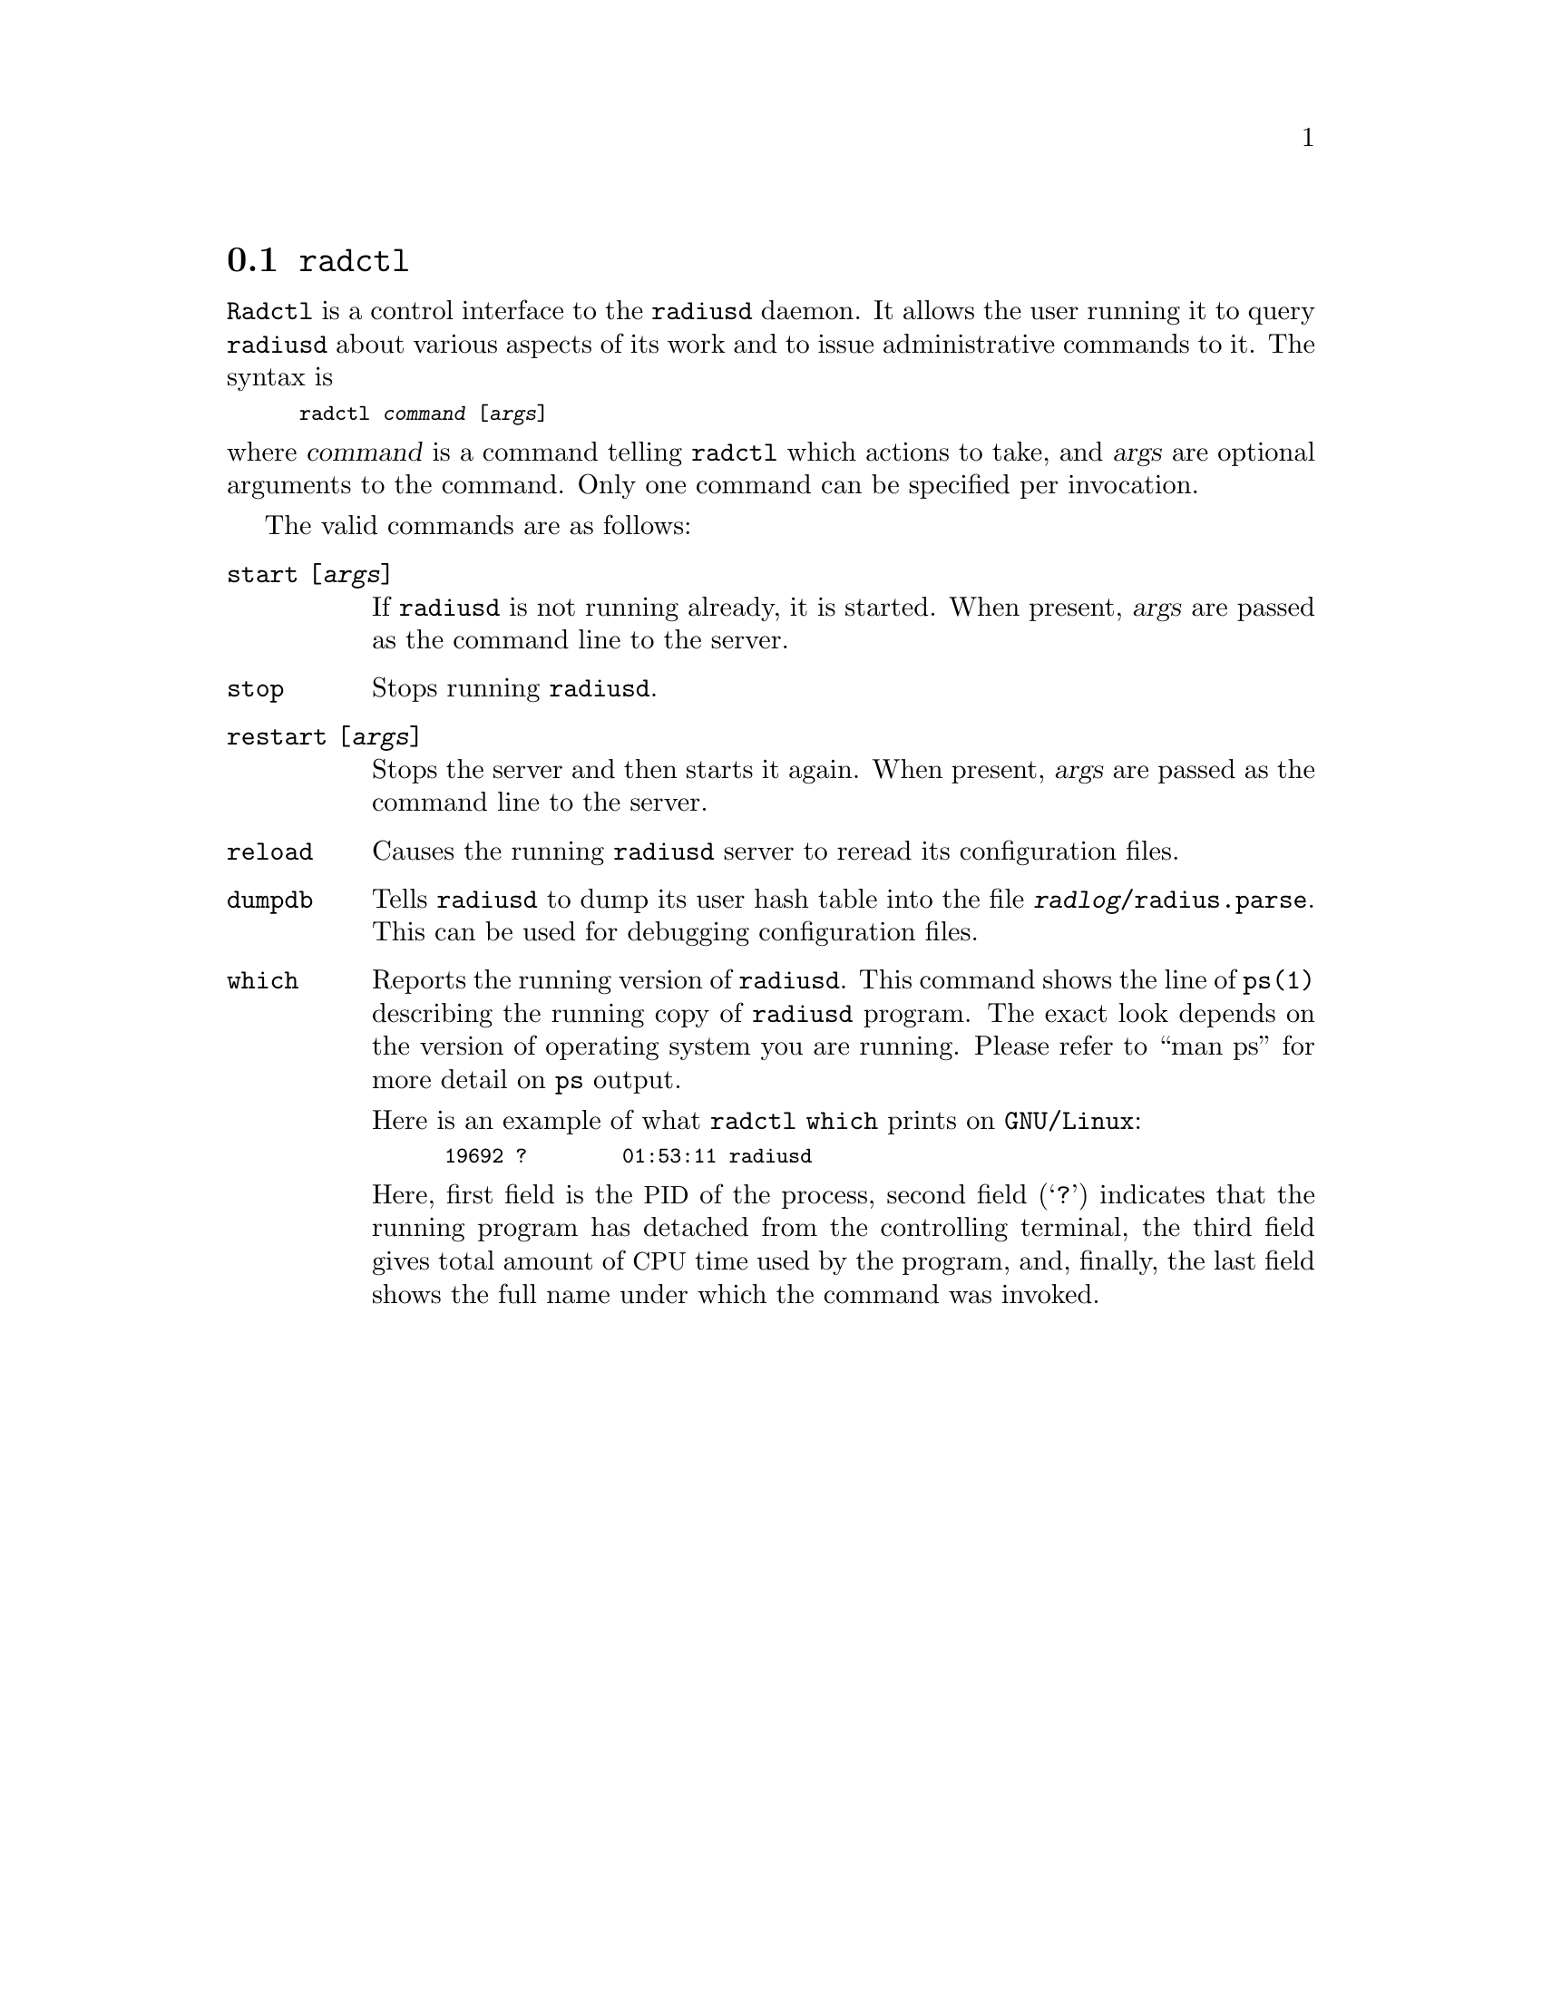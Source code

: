 @c This is part of the Radius manual.
@c Copyright (C) 1999,2000,2001,2002,2003,2004 Free Software Foundation, Inc.
@c Written by Sergey Poznyakoff
@c See file radius.texi for copying conditions.
@comment *******************************************************************
@node Radctl, Builddbm, Radauth, Utility Programs
@section @command{radctl}
@pindex radctl

@command{Radctl} is a control interface to the @command{radiusd}
daemon. It allows the
user running it to query @command{radiusd} about various aspects of its
work and to issue administrative commands to it. The syntax is

@smallexample
radctl @var{command} [@var{args}]
@end smallexample

@noindent
where @var{command} is a command telling @command{radctl} which actions to
take, and @var{args} are optional arguments to the command. Only one
command can be specified per invocation.

The valid commands are as follows:

@table @code

@item start [@var{args}]
If @command{radiusd} is not running already, it is started. When
present, @var{args} are passed as the command line to the
server.

@item stop
Stops running @command{radiusd}.

@item restart [@var{args}]
Stops the server and then starts it again. When present, @var{args}
are passed as the command line to the server.

@item reload
Causes the running @command{radiusd} server to reread its configuration files.

@item dumpdb
Tells @command{radiusd} to dump its user hash table into the file
@file{@var{radlog}/radius.parse}. This can be used for debugging 
configuration files.

@c @item status
@c @command{radiusd} reports its memory usage statistics. The information is
@c logged at the @code{Info} log level.

@item which
Reports the running version of @command{radiusd}. This command shows
the line of @command{ps(1)} describing the running copy of
@command{radiusd} program. The exact look depends on the version of
operating system you are running. Please refer to ``man ps'' for more
detail on @command{ps} output.

Here is an example of what @command{radctl which} prints on
@code{GNU/Linux}:

@smallexample
19692 ?        01:53:11 radiusd
@end smallexample

Here, first field is the @acronym{PID} of the process, second field
(@samp{?}) indicates that the running program has detached from the
controlling terminal, the third field gives total amount of
@acronym{CPU} time used by the program, and, finally, the last field
shows the full name under which the command was invoked.
@end table



